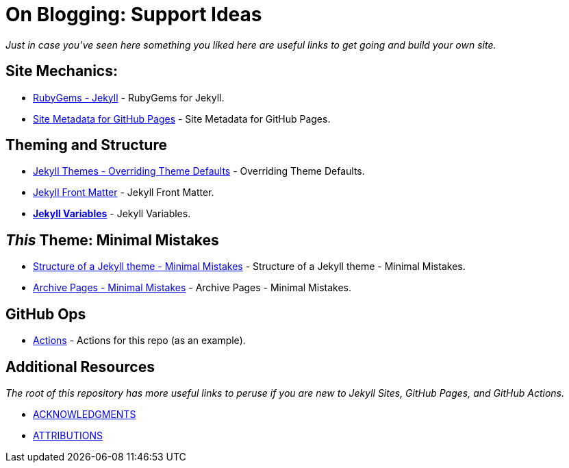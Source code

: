 = On Blogging: Support Ideas
:page-permalink: /support/
:page-layout: single
:ruby-gems: https://rubygems.org/gems/jekyll[RubyGems - Jekyll, window="_blank"]
:github-site-metadata: https://jekyll.github.io/github-metadata/site.github/[Site Metadata for GitHub Pages, window="_blank"]
:jekyll-themes: https://jekyllrb.com/docs/themes/#overriding-theme-defaults[Jekyll Themes - Overriding Theme Defaults, window="_blank"]
:jekyll-frontmatter: https://jekyllrb.com/docs/front-matter/[Jekyll Front Matter, window="_blank"]
:jekyll-variables: https://jekyllrb.com/docs/variables/[Jekyll Variables, window="_blank"]
:this-repo-actions: https://github.com/Mimis-Gildi/riddle-me-this/actions[Actions, window="_blank"]
:minimal-mistakes-structure: https://mmistakes.github.io/minimal-mistakes/docs/structure/[Structure of a Jekyll theme - Minimal Mistakes, window="_blank"]
:minimal-mistakes-archive: https://mmistakes.github.io/minimal-mistakes/docs/layouts/#archive-pages[Archive Pages - Minimal Mistakes, window="_blank"]
:acknowledgments: https://github.com/Mimis-Gildi/riddle-me-this/blob/main/ACKNOWLEDGMENTS.adoc[ACKNOWLEDGMENTS, window="_blank"]
:attributions: https://github.com/Mimis-Gildi/riddle-me-this/blob/main/ATTRIBUTIONS.adoc[ATTRIBUTIONS, window="_blank"]

_Just in case you've seen here something you liked here are useful links to get going and build your own site._

== Site Mechanics:

* {ruby-gems} - RubyGems for Jekyll.
* {github-site-metadata} - Site Metadata for GitHub Pages.

== Theming and Structure

* {jekyll-themes} - Overriding Theme Defaults.
* {jekyll-frontmatter} - Jekyll Front Matter.
* *{jekyll-variables}* - Jekyll Variables.

== _This_ Theme: Minimal Mistakes

* {minimal-mistakes-structure} - Structure of a Jekyll theme - Minimal Mistakes.
* {minimal-mistakes-archive} - Archive Pages - Minimal Mistakes.

== GitHub Ops

* {this-repo-actions} - Actions for this repo (as an example).

== Additional Resources

_The root of this repository has more useful links to peruse if you are new to Jekyll Sites, GitHub Pages, and GitHub Actions._

- {acknowledgments}
- {attributions}
